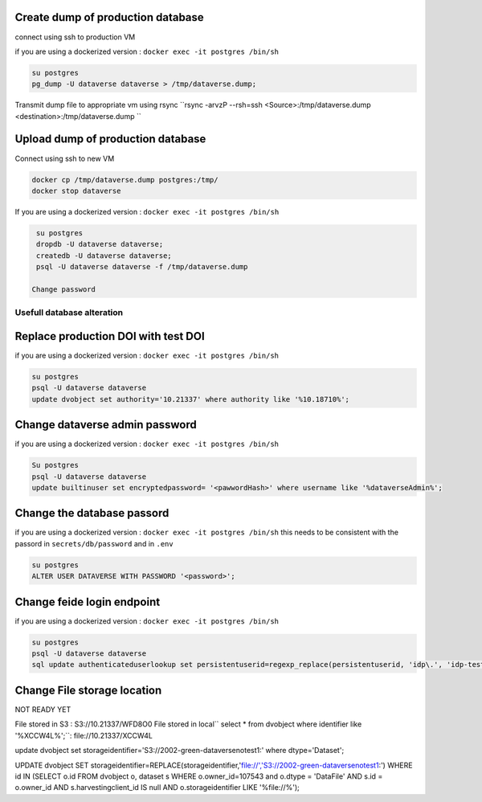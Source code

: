 Create dump of production database
----------------------------------

connect using ssh to production VM

if you are using a dockerized version  : ``docker exec -it postgres /bin/sh``

.. code-block:: bash

  su postgres
  pg_dump -U dataverse dataverse > /tmp/dataverse.dump;

Transmit dump file to appropriate vm using rsync ``rsync -arvzP --rsh=ssh <Source>:/tmp/dataverse.dump <destination>:/tmp/dataverse.dump ``

Upload dump of production database
----------------------------------

Connect using ssh to new VM


.. code-block:: bash

  docker cp /tmp/dataverse.dump postgres:/tmp/
  docker stop dataverse


If you are using a dockerized version  : ``docker exec -it postgres /bin/sh``

.. code-block:: bash

  su postgres
  dropdb -U dataverse dataverse;
  createdb -U dataverse dataverse;
  psql -U dataverse dataverse -f /tmp/dataverse.dump
  
 Change password
 
  
  
Usefull database alteration
===========================
  
Replace production DOI with test DOI
------------------------------------
  
if you are using a dockerized version  : ``docker exec -it postgres /bin/sh``

.. code-block:: bash

  su postgres
  psql -U dataverse dataverse
  update dvobject set authority='10.21337' where authority like '%10.18710%';

Change dataverse admin password
-------------------------------

if you are using a dockerized version  : ``docker exec -it postgres /bin/sh``

.. code-block:: bash

  Su postgres
  psql -U dataverse dataverse
  update builtinuser set encryptedpassword= '<pawwordHash>' where username like '%dataverseAdmin%';


Change the database passord
---------------------------
 
if you are using a dockerized version  : ``docker exec -it postgres /bin/sh``
this needs to be consistent with the passord in ``secrets/db/password`` and in ``.env``

.. code-block:: bash

  su postgres
  ALTER USER DATAVERSE WITH PASSWORD '<password>';



Change feide login endpoint
---------------------------

if you are using a dockerized version  : ``docker exec -it postgres /bin/sh``

.. code-block:: bash

  su postgres
  psql -U dataverse dataverse
  sql update authenticateduserlookup set persistentuserid=regexp_replace(persistentuserid, 'idp\.', 'idp-test.');


Change File storage location
----------------------------

NOT READY YET

File stored in S3 : S3://10.21337/WFD8O0 
File stored in local`` select * from dvobject where identifier like '%XCCW4L%';``: file://10.21337/XCCW4L

update dvobject set storageidentifier='S3://2002-green-dataversenotest1:' where dtype='Dataset';

UPDATE dvobject SET storageidentifier=REPLACE(storageidentifier,'file://','S3://2002-green-dataversenotest1:') WHERE id IN (SELECT o.id FROM dvobject o, dataset s WHERE o.owner_id=107543 and o.dtype = 'DataFile' AND s.id = o.owner_id AND s.harvestingclient_id IS null AND o.storageidentifier LIKE '%file://%');










